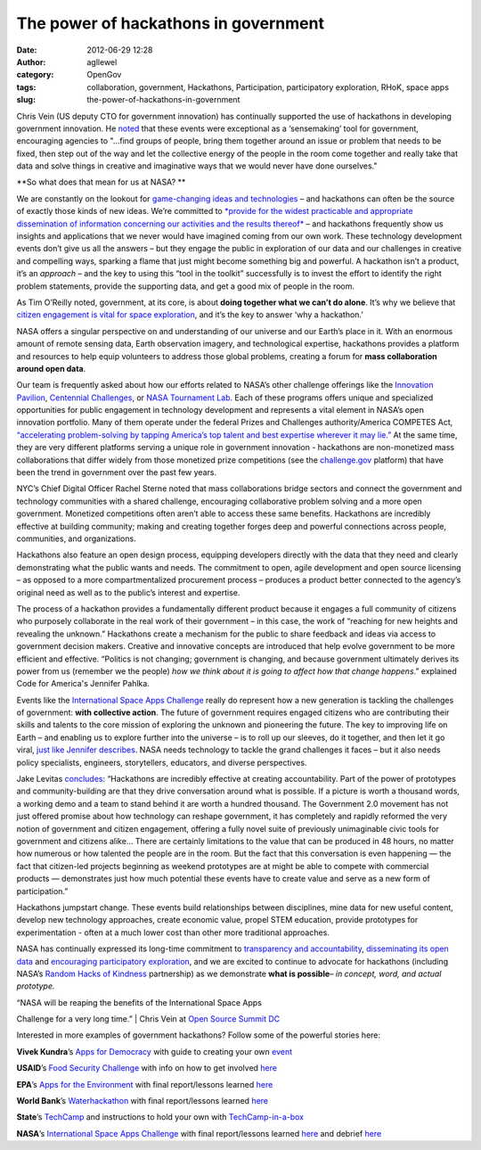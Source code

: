 The power of hackathons in government
#####################################
:date: 2012-06-29 12:28
:author: agllewel
:category: OpenGov
:tags: collaboration, government, Hackathons, Participation, participatory exploration, RHoK, space apps
:slug: the-power-of-hackathons-in-government

Chris Vein (US deputy CTO for government innovation) has continually
supported the use of hackathons in developing government innovation. He
`noted`_ that these events were exceptional as a ‘sensemaking’ tool for
government, encouraging agencies to "…find groups of people, bring them
together around an issue or problem that needs to be fixed, then step
out of the way and let the collective energy of the people in the room
come together and really take that data and solve things in creative and
imaginative ways that we would never have done ourselves."

**So what does that mean for us at NASA? **

We are constantly on the lookout for `game-changing ideas and
technologies`_ – and hackathons can often be the source of exactly those
kinds of new ideas. We’re committed to `*provide for the widest
practicable and appropriate dissemination of information concerning our
activities and the results thereof*`_ – and hackathons frequently show
us insights and applications that we never would have imagined coming
from our own work. These technology development events don’t give us all
the answers – but they engage the public in exploration of our data and
our challenges in creative and compelling ways, sparking a flame that
just might become something big and powerful. A hackathon isn’t a
product, it’s an *approach* – and the key to using this “tool in the
toolkit” successfully is to invest the effort to identify the right
problem statements, provide the supporting data, and get a good mix of
people in the room.

As Tim O’Reilly noted, government, at its core, is about **doing
together what we can’t do alone**. It’s why we believe that `citizen
engagement is vital for space exploration`_, and it’s the key to answer
‘why a hackathon.’

NASA offers a singular perspective on and understanding of our universe
and our Earth’s place in it. With an enormous amount of remote sensing
data, Earth observation imagery, and technological expertise, hackathons
provides a platform and resources to help equip volunteers to address
those global problems, creating a forum for **mass collaboration around
open data**.

Our team is frequently asked about how our efforts related to NASA’s
other challenge offerings like the `Innovation Pavilion`_, `Centennial
Challenges`_, or `NASA Tournament Lab`_. Each of these programs offers
unique and specialized opportunities for public engagement in technology
development and represents a vital element in NASA’s open innovation
portfolio. Many of them operate under the federal Prizes and Challenges
authority/America COMPETES Act, `“accelerating problem-solving by
tapping America’s top talent and best expertise wherever it may lie.”`_
At the same time, they are very different platforms serving a unique
role in government innovation - hackathons are non-monetized mass
collaborations that differ widely from those monetized prize
competitions (see the `challenge.gov`_ platform) that have been the
trend in government over the past few years.

NYC’s Chief Digital Officer Rachel Sterne noted that mass collaborations
bridge sectors and connect the government and technology communities
with a shared challenge, encouraging collaborative problem solving and a
more open government. Monetized competitions often aren’t able to access
these same benefits. Hackathons are incredibly effective at building
community; making and creating together forges deep and powerful
connections across people, communities, and organizations.

Hackathons also feature an open design process, equipping developers
directly with the data that they need and clearly demonstrating what the
public wants and needs. The commitment to open, agile development and
open source licensing – as opposed to a more compartmentalized
procurement process – produces a product better connected to the
agency’s original need as well as to the public’s interest and
expertise.

The process of a hackathon provides a fundamentally different product
because it engages a full community of citizens who purposely
collaborate in the real work of their government – in this case, the
work of “reaching for new heights and revealing the unknown.” Hackathons
create a mechanism for the public to share feedback and ideas via access
to government decision makers. Creative and innovative concepts are
introduced that help evolve government to be more efficient and
effective. “Politics is not changing; government is changing, and
because government ultimately derives its power from us (remember we the
people) *how we think about it is going to affect how that change
happens*.” explained Code for America's Jennifer Pahlka.

Events like the `International Space Apps Challenge`_ really do
represent how a new generation is tackling the challenges of government:
**with collective action**. The future of government requires engaged
citizens who are contributing their skills and talents to the core
mission of exploring the unknown and pioneering the future. The key to
improving life on Earth – and enabling us to explore further into the
universe – is to roll up our sleeves, do it together, and then let it go
viral, `just like Jennifer describes`_. NASA needs technology to tackle
the grand challenges it faces – but it also needs policy specialists,
engineers, storytellers, educators, and diverse perspectives.

Jake Levitas `concludes`_: “Hackathons are incredibly effective at
creating accountability. Part of the power of prototypes and
community-building are that they drive conversation around what is
possible. If a picture is worth a thousand words, a working demo and a
team to stand behind it are worth a hundred thousand. The Government 2.0
movement has not just offered promise about how technology can reshape
government, it has completely and rapidly reformed the very notion of
government and citizen engagement, offering a fully novel suite of
previously unimaginable civic tools for government and citizens alike…
There are certainly limitations to the value that can be produced in 48
hours, no matter how numerous or how talented the people are in the
room. But the fact that this conversation is even happening — the fact
that citizen-led projects beginning as weekend prototypes are at might
be able to compete with commercial products — demonstrates just how much
potential these events have to create value and serve as a new form of
participation.”

Hackathons jumpstart change. These events build relationships between
disciplines, mine data for new useful content, develop new technology
approaches, create economic value, propel STEM education, provide
prototypes for experimentation - often at a much lower cost than other
more traditional approaches.

NASA has continually expressed its long-time commitment to `transparency
and accountability`_, `disseminating its open data`_ and `encouraging
participatory exploration`_, and we are excited to continue to advocate
for hackathons (including NASA’s `Random Hacks of Kindness`_
partnership) as we demonstrate **what is possible**\ *– in concept,
word, and actual prototype.*

 

| “NASA will be reaping the benefits of the International Space Apps
Challenge for a very long time.”
|  Chris Vein at `Open Source Summit DC`_

 

Interested in more examples of government hackathons? Follow some of the
powerful stories here:

**Vivek Kundra**\ ’s `Apps for Democracy`_ with guide to creating your
own `event`_

**USAID**\ ’s `Food Security Challenge`_ with info on how to get
involved `here`_

**EPA**\ ’s `Apps for the Environment`_ with final report/lessons
learned `here <http://www.epa.gov/appsfortheenvironment/lessons.html>`__

**World Bank**\ ’s `Waterhackathon`_ with final report/lessons learned
`here <http://www.scribd.com/doc/97458967/Water-Hackathon-Lessons-Learned>`__

**State**\ ’s `TechCamp`_ and instructions to hold your own with
`TechCamp-in-a-box`_

**NASA**\ ’s `International Space Apps Challenge`_ with final
report/lessons learned
`here <http://speakerdeck.com/u/skytland/p/international-space-apps-challenge-summary-report>`__
and debrief `here <http://spaceappschallenge.org/debrief>`__

 

 

.. _noted: http://gov20radio.com/2012/04/countdown-spaceapps/
.. _game-changing ideas and technologies: http://www.nasa.gov/offices/oct/game_changing_technology/index.html
.. _*provide for the widest practicable and appropriate dissemination of information concerning our activities and the results thereof*: http://www.nasa.gov/offices/ogc/about/space_act1.html#NASA
.. _citizen engagement is vital for space exploration: http://open.nasa.gov/blog/2011/08/26/citizen-engagement/
.. _Innovation Pavilion: https://www.innocentive.com/pavilion/NASA
.. _Centennial Challenges: http://www.nasa.gov/offices/oct/early_stage_innovation/centennial_challenges/index.html
.. _NASA Tournament Lab: http://community.topcoder.com/ntl/
.. _“accelerating problem-solving by tapping America’s top talent and best expertise wherever it may lie.”: http://www.whitehouse.gov/blog/2011/01/06/america-competes-act-keeps-americas-leadership-target
.. _challenge.gov: http://challenge.gov/
.. _International Space Apps Challenge: http://spaceappschallenge.org/
.. _just like Jennifer describes: http://open.nasa.gov/blog/2012/03/14/coding-for-better-government/
.. _concludes: http://www.gaffta.org/2012/06/19/three-incredible-things-about-civic-hackathons/
.. _transparency and accountability: http://open.nasa.gov/plan
.. _disseminating its open data: http://data.nasa.gov/
.. _encouraging participatory exploration: http://www.nasa.gov/open/plan/peo.html
.. _Random Hacks of Kindness: http://www.rhok.org/
.. _Open Source Summit DC: http://vimeo.com/44453348
.. _Apps for Democracy: http://www.appsfordemocracy.org/
.. _event: http://www.appsfordemocracy.org/guide-to-creating-your-own-apps-for-democracy/
.. _Food Security Challenge: http://agrilinks.kdid.org/open-agriculture-data-innovation-challenge
.. _here: http://idea.usaid.gov/g8
.. _Apps for the Environment: http://www.epa.gov/appsfortheenvironment/
.. _Waterhackathon: http://www.waterhackathon.org/
.. _TechCamp: http://techcampglobal.org/
.. _TechCamp-in-a-box: http://techcampglobal.org/techcamp-in-a-box.php
